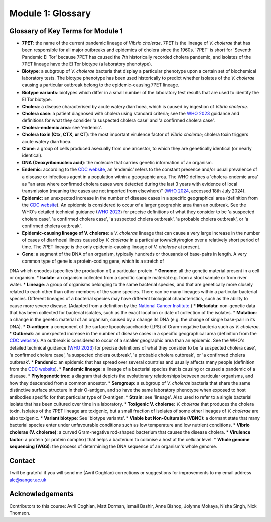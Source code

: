 Module 1: Glossary
==================

Glossary of Key Terms for Module 1
----------------------------------

* **7PET**: the name of the current pandemic lineage of *Vibrio cholerae*. 7PET is the lineage of *V. cholerae* that has been responsible for all major outbreaks and epidemics of cholera since the 1960s. '7PET' is short for 'Seventh Pandemic El Tor' because 7PET has caused the 7th historically recorded cholera pandemic, and isolates of the 7PET lineage have the El Tor biotype (a laboratory phenotype). 
* **Biotype**: a subgroup of *V. cholerae* bacteria that display a particular phenotype upon a certain set of biochemical laboratory tests. The biotype phenotype has been used historically to predict whether isolates of the *V. cholerae* causing a particular outbreak belong to the epidemic-causing 7PET lineage.
* **Biotype variants**: biotypes which differ in a small number of the laboratory test results that are used to identify the El Tor biotype.
* **Cholera**: a disease characterised by acute watery diarrhoea, which is caused by ingestion of *Vibrio cholerae*.
* **Cholera case**: a patient diagnosed with cholera using standard criteria; see the `WHO 2023`_ guidance and definitions for what they consider 'a suspected cholera case' and 'a confirmed cholera case'.
* **Cholera-endemic area**: see 'endemic'.
* **Cholera toxin (Ctx, CTX, or CT)**: the most important virulence factor of *Vibrio cholerae*; cholera toxin triggers acute watery diarrhoea.
* **Clone**: a group of cells produced asexually from one ancestor, to which they are genetically identical (or nearly identical).
* **DNA (Deoxyribonucleic acid)**: the molecule that carries genetic information of an organism.
* **Endemic**: according to the `CDC website`_, an 'endemic' refers to the constant presence and/or usual prevalence of a disease or infectious agent in a population within a geographic area. The WHO defines a 'cholera-endemic area' as "an area where confirmed cholera cases were detected during the last 3 years with evidence of local transmission (meaning the cases are not imported from elsewhere)" (`WHO 2024`_, accessed 18th July 2024). 
* **Epidemic**: an unexpected increase in the number of disease cases in a specific geographical area (definition from the `CDC website`_). An epidemic is considered to occur of a larger geographic area than an outbreak. See the WHO's detailed technical guidance (`WHO 2023`_) for precise definitions of what they consider to be 'a suspected cholera case', 'a confirmed cholera case', 'a suspected cholera outbreak', 'a probable cholera outbreak', or 'a confirmed cholera outbreak'.
* **Epidemic-causing lineage of V. cholerae**: a *V. cholerae* lineage that can cause a very large increase in the number of cases of diarrhoeal illness caused by *V. cholerae* in a particular town/city/region over a relatively short period of time. The 7PET lineage is the only epidemic-causing lineage of *V. cholerae* at present.
* **Gene**: a segment of the DNA of an organism, typically hundreds or thousands of base-pairs in length. A very common type of gene is a protein-coding gene, which is a stretch of
DNA which encodes (specifies the production of) a particular protein. 
* **Genome**: all the genetic material present in a cell or organism.
* **Isolate**: an organism collected from a specific sample material e.g. from a stool sample or from river water. 
* **Lineage**: a group of organisms belonging to the same bacterial species, and that are genetically more closely related to each other than other members of the same species. There can be many lineages within a particular bacterial species. Different lineages of a bacterial species may have different biological characteristics, such as the ability to cause more severe disease. (Adapted from a definition by the `National Cancer Institute`_.)
* **Metadata**: non-genetic data that has been collected for bacterial isolates, such as the exact location or date of collection of the isolates.
* **Mutation**: a change in the genetic material of an organism, caused by a change its DNA (e.g. the change of single base-pair in its DNA).
* **O-antigen**: a component of the surface lipopolysaccharide (LPS) of Gram-negative bacteria such as *V. cholerae*. 
* **Outbreak**: an unexpected increase in the number of disease cases in a specific geographical area (definition from the `CDC website`_). An outbreak is considered to occur of a smaller geographic area than an epidemic.  See the WHO's detailed technical guidance (`WHO 2023`_) for precise definitions of what they consider to be 'a suspected cholera case', 'a confirmed cholera case', 'a suspected cholera outbreak', 'a probable cholera outbreak', or 'a confirmed cholera outbreak'.
* **Pandemic**: an epidemic that has spread over several countries and usually affects many people (definition from the `CDC website`_).
* **Pandemic lineage**: a lineage of a bacterial species that is causing or caused a pandemic of a disease.
* **Phylogenetic tree**: a diagram that depicts the evolutionary relationships between particular organisms, and how they descended from a common ancestor.
* **Serogroup**: a subgroup of *V. cholerae* bacteria that share the same distinctive surface structure in their O-antigen, and so have the same laboratory phenotype when exposed to host antibodies specific for that particular type of O-antigen.
* **Strain**: see 'lineage'. Also used to refer to a single bacterial isolate that has been cultured over time in a laboratory.
* **Toxigenic V. cholerae**: *V. cholerae* that produces the cholera toxin. Isolates of the 7PET lineage are toxigenic, but a small fraction of isolates of some other lineages of *V. cholerae* are also toxigenic.
* **Variant biotype**: See 'biotype variants'.
* **Viable but Non-Culturable (VBNC)**: a dormant state that many bacterial species enter under unfavourable conditions such as low temperature and low nutrient conditions.
* **Vibrio cholerae (V. cholerae)**: a curved Gram-negative rod-shaped bacterium that causes the disease cholera.
* **Virulence factor**: a protein (or protein complex) that helps a bacterium to colonise a host at the cellular level.
* **Whole genome sequencing (WGS)**: the process of determining the DNA sequence of an organism's whole genome.

.. _National Cancer Institute: https://www.cancer.gov/publications/dictionaries/cancer-terms/def/organism-strain

.. _CDC website: https://archive.cdc.gov/www_cdc_gov/csels/dsepd/ss1978/lesson1/section11.html

.. _WHO 2023: https://www.gtfcc.org/wp-content/uploads/2023/02/gtfcc-public-health-surveillance-for-cholera-interim-guidance.pdf

.. _WHO 2024: https://www.who.int/news-room/fact-sheets/detail/cholera

Contact
-------

I will be grateful if you will send me (Avril Coghlan) corrections or suggestions for improvements to my email address alc@sanger.ac.uk

Acknowledgements
----------------

Contributors to this course: Avril Coghlan, Matt Dorman, Ismail Bashir, Anne Bishop, Jolynne Mokaya, Nisha Singh, Nick Thomson. 
